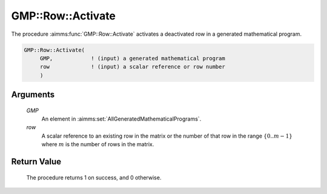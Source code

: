 .. aimms:procedure:: GMP::Row::Activate(GMP, row)

.. _GMP::Row::Activate:

GMP::Row::Activate
==================

The procedure :aimms:func:`GMP::Row::Activate` activates a deactivated row in a
generated mathematical program.

.. code-block:: aimms

    GMP::Row::Activate(
         GMP,            ! (input) a generated mathematical program
         row             ! (input) a scalar reference or row number
         )

Arguments
---------

    *GMP*
        An element in :aimms:set:`AllGeneratedMathematicalPrograms`.

    *row*
        A scalar reference to an existing row in the matrix or the number of
        that row in the range :math:`\{ 0 .. m-1 \}` where :math:`m` is the
        number of rows in the matrix.

Return Value
------------

    The procedure returns 1 on success, and 0 otherwise.

.. seealso::

    The routines :aimms:func:`GMP::Instance::Generate` and :aimms:func:`GMP::Row::Deactivate`.
